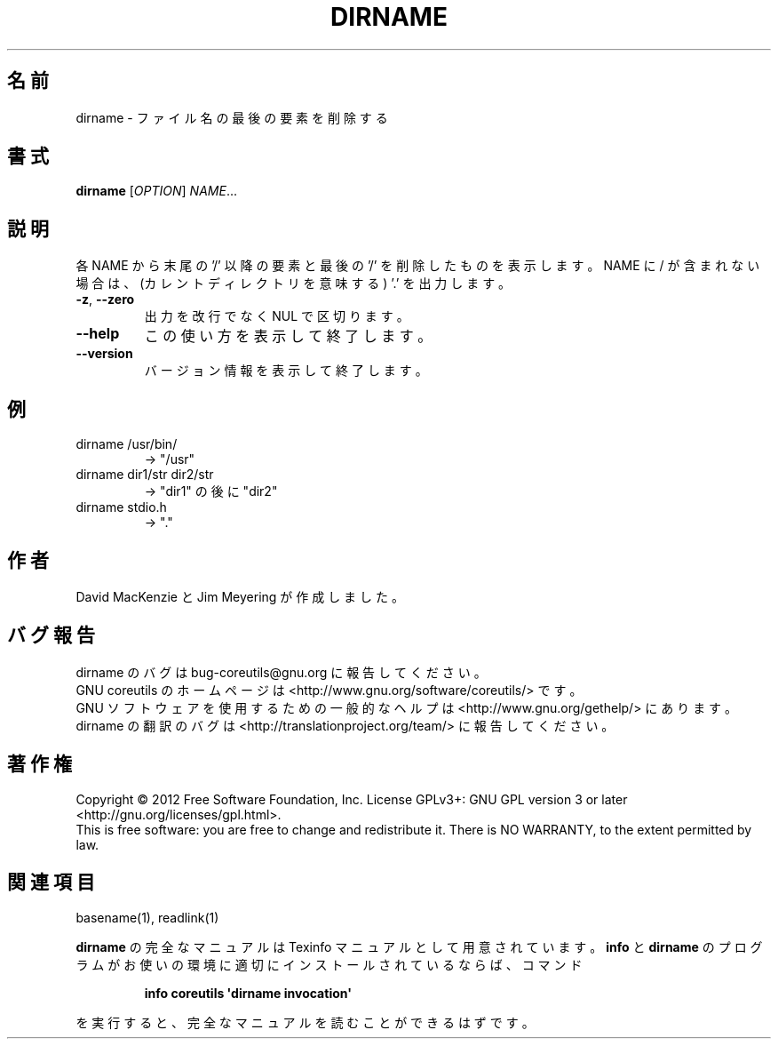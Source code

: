 .\" DO NOT MODIFY THIS FILE!  It was generated by help2man 1.35.
.\"*******************************************************************
.\"
.\" This file was generated with po4a. Translate the source file.
.\"
.\"*******************************************************************
.TH DIRNAME 1 "March 2012" "GNU coreutils 8.16" ユーザーコマンド
.SH 名前
dirname \- ファイル名の最後の要素を削除する
.SH 書式
\fBdirname\fP [\fIOPTION\fP] \fINAME\fP...
.SH 説明
.\" Add any additional description here
.PP
各 NAME から末尾の '/' 以降の要素と最後の '/' を削除したものを表示します。
NAME に / が含まれない場合は、(カレントディレクトリを意味する) '.' を出力します。
.TP 
\fB\-z\fP, \fB\-\-zero\fP
出力を改行でなく NUL で区切ります。
.TP 
\fB\-\-help\fP
この使い方を表示して終了します。
.TP 
\fB\-\-version\fP
バージョン情報を表示して終了します。
.SH 例
.TP 
dirname /usr/bin/
\-> "/usr"
.TP 
dirname dir1/str dir2/str
\-> "dir1" の後に "dir2"
.TP 
dirname stdio.h
\-> "."
.SH 作者
David MacKenzie と Jim Meyering が作成しました。
.SH バグ報告
dirname のバグは bug\-coreutils@gnu.org に報告してください。
.br
GNU coreutils のホームページは <http://www.gnu.org/software/coreutils/> です。
.br
GNU ソフトウェアを使用するための一般的なヘルプは
<http://www.gnu.org/gethelp/> にあります。
.br
dirname の翻訳のバグは <http://translationproject.org/team/> に報告してください。
.SH 著作権
Copyright \(co 2012 Free Software Foundation, Inc.  License GPLv3+: GNU GPL
version 3 or later <http://gnu.org/licenses/gpl.html>.
.br
This is free software: you are free to change and redistribute it.  There is
NO WARRANTY, to the extent permitted by law.
.SH 関連項目
basename(1), readlink(1)
.PP
\fBdirname\fP の完全なマニュアルは Texinfo マニュアルとして用意されています。
\fBinfo\fP と \fBdirname\fP のプログラムがお使いの環境に適切にインストールされているならば、
コマンド
.IP
\fBinfo coreutils \(aqdirname invocation\(aq\fP
.PP
を実行すると、完全なマニュアルを読むことができるはずです。
